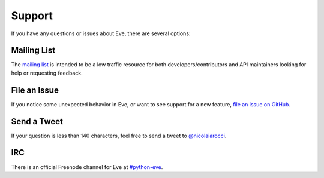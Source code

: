 .. _support:

Support
=======
If you have any questions or issues about Eve, there are several options:

Mailing List
------------
The `mailing list`_ is intended to be a low traffic resource for both
developers/contributors and API maintainers looking for help or requesting
feedback. 

File an Issue
-------------
If you notice some unexpected behavior in Eve, or want to see support for a new
feature, `file an issue on GitHub
<https://github.com/nicolaiarocci/eve/issues>`_.

Send a Tweet
------------
If your question is less than 140 characters, feel free to send a tweet to
`@nicolaiarocci <http://twitter.com/nicolaiarocci>`_.

IRC
---
There is an official Freenode channel for Eve at `#python-eve
<irc://irc.freenode.net/python-eve>`_.

.. _`mailing list`: https://groups.google.com/forum/#!forum/python-eve
